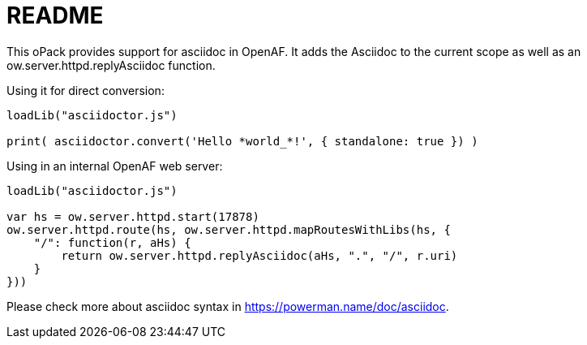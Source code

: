 = README
:source-highlighter: highlightjs

This oPack provides support for asciidoc in OpenAF. It adds the Asciidoc to the current scope as well as an ow.server.httpd.replyAsciidoc function.

Using it for direct conversion:

[source,javascript]
----
loadLib("asciidoctor.js")

print( asciidoctor.convert('Hello *world_*!', { standalone: true }) )
----

Using in an internal OpenAF web server:

[source,javascript]
----
loadLib("asciidoctor.js")

var hs = ow.server.httpd.start(17878)
ow.server.httpd.route(hs, ow.server.httpd.mapRoutesWithLibs(hs, { 
    "/": function(r, aHs) { 
        return ow.server.httpd.replyAsciidoc(aHs, ".", "/", r.uri) 
    } 
}))
----

Please check more about asciidoc syntax in https://powerman.name/doc/asciidoc.